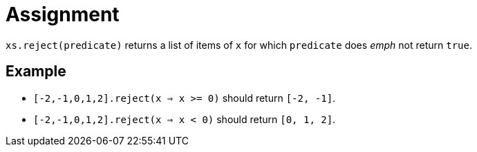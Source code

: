= Assignment

`xs.reject(predicate)` returns a list of items of `x` for which `predicate` does _emph_ not return `true`.

== Example

* `[-2,-1,0,1,2].reject(x => x >= 0)` should return `[-2, -1]`.
* `[-2,-1,0,1,2].reject(x => x < 0)` should return `[0, 1, 2]`.

